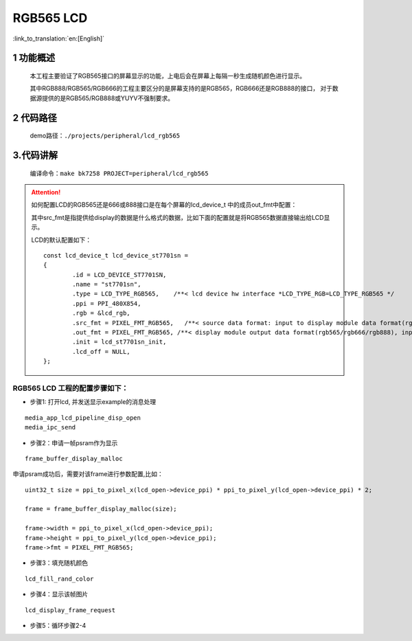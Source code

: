 RGB565 LCD
========================

:link_to_translation:`en:[English]`


1 功能概述
-------------------------------------
	本工程主要验证了RGB565接口的屏幕显示的功能，上电后会在屏幕上每隔一秒生成随机颜色进行显示。

	其中RGB888/RGB565/RGB666的工程主要区分的是屏幕支持的是RGB565，RGB666还是RGB888的接口，
	对于数据源提供的是RGB565/RGB888或YUYV不强制要求。

2 代码路径
-------------------------------------
	demo路径：``./projects/peripheral/lcd_rgb565``


3.代码讲解
-------------------------------------
	编译命令：``make bk7258 PROJECT=peripheral/lcd_rgb565``
	
.. attention::

	如何配置LCD的RGB565还是666或888接口是在每个屏幕的lcd_device_t 中的成员out_fmt中配置：

	其中src_fmt是指提供给display的数据是什么格式的数据，比如下面的配置就是将RGB565数据直接输出给LCD显示。


	LCD的默认配置如下：

	::

		const lcd_device_t lcd_device_st7701sn =
		{
			.id = LCD_DEVICE_ST7701SN,
			.name = "st7701sn",
			.type = LCD_TYPE_RGB565,    /**< lcd device hw interface *LCD_TYPE_RGB=LCD_TYPE_RGB565 */
			.ppi = PPI_480X854,
			.rgb = &lcd_rgb,
			.src_fmt = PIXEL_FMT_RGB565,   /**< source data format: input to display module data format(rgb565/rgb888/yuv)*/
			.out_fmt = PIXEL_FMT_RGB565, /**< display module output data format(rgb565/rgb666/rgb888), input to lcd device,*/
			.init = lcd_st7701sn_init,
			.lcd_off = NULL,
		};
		


RGB565 LCD 工程的配置步骤如下：
**********************************************

- 步骤1: 打开lcd, 并发送显示example的消息处理

::
	
	media_app_lcd_pipeline_disp_open
	media_ipc_send

- 步骤2：申请一帧psram作为显示

::
	
	 frame_buffer_display_malloc
	

申请psram成功后，需要对该frame进行参数配置,比如：

::

	uint32_t size = ppi_to_pixel_x(lcd_open->device_ppi) * ppi_to_pixel_y(lcd_open->device_ppi) * 2;

	frame = frame_buffer_display_malloc(size);

	frame->width = ppi_to_pixel_x(lcd_open->device_ppi);
	frame->height = ppi_to_pixel_y(lcd_open->device_ppi);
	frame->fmt = PIXEL_FMT_RGB565;


- 步骤3：填充随机颜色
	 
::
	
	lcd_fill_rand_color

- 步骤4：显示该帧图片
	
::
	
	lcd_display_frame_request
	

- 步骤5：循环步骤2-4


